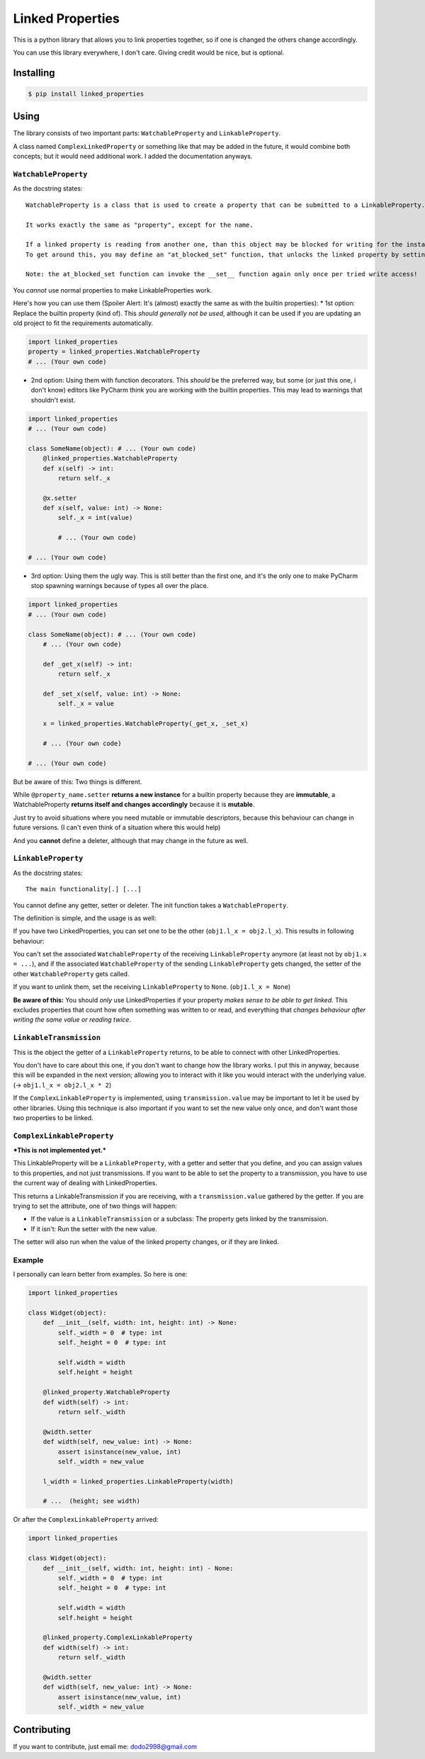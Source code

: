 Linked Properties
#################

This is a python library that allows you to link properties together, so
if one is changed the others change accordingly.

You can use this library everywhere, I don't care. Giving credit would
be nice, but is optional.

Installing
==========

.. code-block:: bash

    $ pip install linked_properties

Using
=====

The library consists of two important parts: ``WatchableProperty`` and
``LinkableProperty``.

A class named ``ComplexLinkedProperty`` or something like that may be
added in the future, it would combine both concepts; but it would need
additional work. I added the documentation anyways.

``WatchableProperty``
---------------------

As the docstring states:

::

    WatchableProperty is a class that is used to create a property that can be submitted to a LinkableProperty.

    It works exactly the same as "property", except for the name.

    If a linked property is reading from another one, than this object may be blocked for writing for the instance in question.
    To get around this, you may define an "at_blocked_set" function, that unlocks the linked property by setting it to None. It may return true or false, if it is true, the __set__ function is called another time.

    Note: the at_blocked_set function can invoke the __set__ function again only once per tried write access!

You *cannot* use normal properties to make LinkableProperties work.

Here's how you can use them (Spoiler Alert: It's (almost) exactly the same as
with the builtin properties):
* 1st option: Replace the builtin property (kind of). This *should generally not be used*, although it can be used if you are updating an old project to fit the requirements automatically.

.. code-block:: python

    import linked_properties
    property = linked_properties.WatchableProperty
    # ... (Your own code)

* 2nd option: Using them with function decorators. This *should* be the preferred way, but some (or just this one, i don't know) editors like PyCharm think you are working with the builtin properties. This may lead to warnings that shouldn't exist.

.. code-block:: python

    import linked_properties
    # ... (Your own code)

    class SomeName(object): # ... (Your own code)
        @linked_properties.WatchableProperty
        def x(self) -> int:
            return self._x

        @x.setter
        def x(self, value: int) -> None:
            self._x = int(value)

            # ... (Your own code)

    # ... (Your own code)

* 3rd option: Using them the ugly way.
  This is still better than the first one,
  and it's the only one to make PyCharm stop spawning warnings because of types all over the place.

.. code-block:: python

    import linked_properties
    # ... (Your own code)

    class SomeName(object): # ... (Your own code)
        # ... (Your own code)

        def _get_x(self) -> int:
            return self._x

        def _set_x(self, value: int) -> None:
            self._x = value

        x = linked_properties.WatchableProperty(_get_x, _set_x)

        # ... (Your own code)

    # ... (Your own code)


But be aware of this: Two things is different.

While ``@property_name.setter`` **returns a new instance** for a builtin property because they are **immutable**, a WatchableProperty **returns itself and changes accordingly** because it is **mutable**.

Just try to avoid situations where you need mutable or immutable descriptors, because this behaviour can change in future versions. (I can't even think of a situation where this would help)

And you **cannot** define a deleter, although that may change in the future as well.

``LinkableProperty``
--------------------

As the docstring states:

::

    The main functionality[.] [...]


You cannot define any getter, setter or deleter. The init function takes a ``WatchableProperty``.

The definition is simple, and the usage is as well:

If you have two LinkedProperties, you can set one to be the other (``obj1.l_x = obj2.l_x``). This results in following behaviour:

You can't set the associated ``WatchableProperty`` of the receiving ``LinkableProperty`` anymore (at least not by ``obj1.x = ...``), and if the associated ``WatchableProperty`` of the sending ``LinkableProperty`` gets changed, the setter of the other ``WatchableProperty`` gets called.

If you want to unlink them, set the receiving ``LinkableProperty`` to ``None``. (``obj1.l_x = None``)

**Be aware of this:** You should *only* use LinkedProperties if your property *makes sense to be able to get linked*. This excludes properties that count how often something was written to or read, and everything that *changes behaviour after writing the same value or reading twice*.

``LinkableTransmission``
------------------------

This is the object the getter of a ``LinkableProperty`` returns, to be able to connect with other LinkedProperties.

You don't have to care about this one, if you don't want to change how the library works.
I put this in anyway, because this will be expanded in the next version; allowing you to interact with it like you would interact with the underlying value.
(-> ``obj1.l_x = obj2.l_x * 2``)

If the ``ComplexLinkableProperty`` is implemented, using ``transmission.value`` may be important to let it be used by other libraries.
Using this technique is also important if you want to set the new value only once, and don't want those two properties to be linked.

``ComplexLinkableProperty``
---------------------------

***This is not implemented yet.***

This LinkableProperty will be a ``LinkableProperty``, with a getter and setter that you define,
and you can assign values to this properties, and not just transmissions.
If you want to be able to set the property to a transmission, you have to use the current way of dealing with LinkedProperties.

This returns a LinkableTransmission if you are receiving, with a ``transmission.value`` gathered by the getter. If you are trying to set the attribute, one of two things will happen:

* If the value is a ``LinkableTransmission`` or a subclass: The property gets linked by the transmission.

* If it isn't: Run the setter with the new value.

The setter will also run when the value of the linked property changes, or if they are linked.

Example
-------

I personally can learn better from examples. So here is one:

.. code-block:: python

    import linked_properties

    class Widget(object):
        def __init__(self, width: int, height: int) -> None:
            self._width = 0  # type: int
            self._height = 0  # type: int

            self.width = width
            self.height = height

        @linked_property.WatchableProperty
        def width(self) -> int:
            return self._width

        @width.setter
        def width(self, new_value: int) -> None:
            assert isinstance(new_value, int)
            self._width = new_value

        l_width = linked_properties.LinkableProperty(width)

        # ...  (height; see width)

Or after the ``ComplexLinkableProperty`` arrived:

.. code-block:: python

    import linked_properties

    class Widget(object):
        def __init__(self, width: int, height: int) - None:
            self._width = 0  # type: int
            self._height = 0  # type: int

            self.width = width
            self.height = height

        @linked_property.ComplexLinkableProperty
        def width(self) -> int:
            return self._width

        @width.setter
        def width(self, new_value: int) -> None:
            assert isinstance(new_value, int)
            self._width = new_value

Contributing
============

If you want to contribute, just email me: dodo2998@gmail.com

